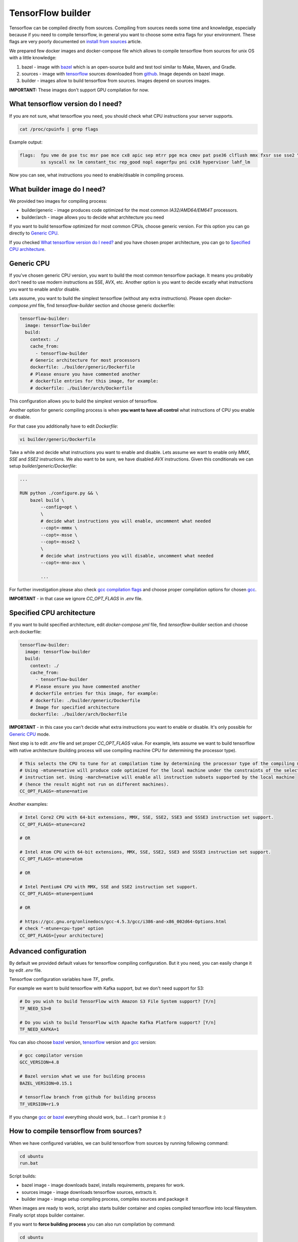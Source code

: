 ===============================
TensorFlow builder
===============================

Tensorflow can be compiled directly from sources. Compiling from sources needs some time and knowledge,
especially because if you need to compile tensorflow, in general you want to choose some extra flags for your environment.
These flags are very poorly documented on `install from sources`_ article.

We prepared few docker images and docker-compose file which allows to compile tensorflow from sources for unix OS
with a little knowledge:

1. bazel - image with bazel_ which is an open-source build and test tool similar to Make, Maven, and Gradle.
2. sources - image with tensorflow_ sources downloaded from github_. Image depends on bazel image.
3. builder - images allow to build tensorflow from sources. Images depend on sources images.

**IMPORTANT:** These images don't support GPU compilation for now.

What tensorflow version do I need?
----------------------------------

If you are not sure, what tensorflow you need, you should check what CPU instructions your server supports.

.. code-block:: bash

    cat /proc/cpuinfo | grep flags

Example output:

.. code-block:: bash

    flags:  fpu vme de pse tsc msr pae mce cx8 apic sep mtrr pge mca cmov pat pse36 clflush mmx fxsr sse sse2 \
            ss syscall nx lm constant_tsc rep_good nopl eagerfpu pni cx16 hypervisor lahf_lm

Now you can see, what instructions you need to enable/disable in compiling process.

What builder image do I need?
----------------------------------

We provided two images for compiling process:

- builder/generic - image produces code optimized for the most common *IA32/AMD64/EM64T* processors.
- builder/arch - image allows you to decide what architecture you need

If you want to build tensorflow optimized for most common CPUs,
choose generic version. For this option you can go directly to `Generic CPU`_.

If you checked `What tensorflow version do I need?`_ and you have chosen
proper architecture, you can go to `Specified CPU architecture`_.

Generic CPU
---------------------------------------

If you've chosen generic CPU version, you want to build the most common
tensorflow package. It means you probably don't need to use
modern instructions as SSE, AVX, etc.
Another option is you want to decide excatly what instructions you want to
enable and/or disable.

Lets assume, you want to build the simplest tensorflow
(without any extra instructions). Please open *docker-compose.yml* file,
find *tensorflow-builder* section and choose generic dockerfile:

.. code-block:: bash

    tensorflow-builder:
      image: tensorflow-builder
      build:
        context: ./
        cache_from:
          - tensorflow-builder
        # Generic architecture for most processors
        dockerfile: ./builder/generic/Dockerfile
        # Please ensure you have commented another
        # dockerfile entries for this image, for example:
        # dockerfile: ./builder/arch/Dockerfile

This configuration allows you to build the simplest version of tensorflow.

Another option for generic compiling process is when **you want to have all
control** what instructions of CPU you enable or disable.

For that case you additionally have to edit *Dockerfile*:

.. code-block:: bash

    vi builder/generic/Dockerfile

Take a while and decide what instructions you want to enable and disable.
Lets assume we want to enable only *MMX*, *SSE* and *SSE2* instructions.
We also want to be sure, we have disabled *AVX* instructions. Given this
conditionals we can setup *builder/generic/Dockerfile*:

.. code-block:: bash

    ...

    RUN python ./configure.py && \
        bazel build \
            --config=opt \
            \
            # decide what instructions you will enable, uncomment what needed
            --copt=-mmmx \
            --copt=-msse \
            --copt=-msse2 \
            \
            # decide what instructions you will disable, uncomment what needed
            --copt=-mno-avx \

            ...

For further investigation please also check `gcc compilation flags`_
and choose proper compilation options for chosen gcc_.

**IMPORTANT** - in that case we ignore *CC_OPT_FLAGS* in *.env* file.

Specified CPU architecture
---------------------------------------

If you want to build specified architecture, edit *docker-compose.yml* file,
find *tensorflow-builder* section and choose arch dockerfile:

.. code-block:: bash

    tensorflow-builder:
      image: tensorflow-builder
      build:
        context: ./
        cache_from:
          - tensorflow-builder
        # Please ensure you have commented another
        # dockerfile entries for this image, for example:
        # dockerfile: ./builder/generic/Dockerfile
        # Image for specified architecture
        dockerfile: ./builder/arch/Dockerfile

**IMPORTANT** - in this case you can't decide what
extra instructions you want to enable or disable.
It's only possible for `Generic CPU`_ mode.

Next step is to edit *.env* file and set proper *CC_OPT_FLAGS* value.
For example, lets assume we want to build tensorflow with native architecture
(building process will use compiling machine CPU for determining
the processor type).

.. code-block:: bash

    # This selects the CPU to tune for at compilation time by determining the processor type of the compiling machine.
    # Using -mtune=native will produce code optimized for the local machine under the constraints of the selected
    # instruction set. Using -march=native will enable all instruction subsets supported by the local machine
    # (hence the result might not run on different machines).
    CC_OPT_FLAGS=-mtune=native

Another examples:

.. code-block:: bash

    # Intel Core2 CPU with 64-bit extensions, MMX, SSE, SSE2, SSE3 and SSSE3 instruction set support.
    CC_OPT_FLAGS=-mtune=core2

    # OR

    # Intel Atom CPU with 64-bit extensions, MMX, SSE, SSE2, SSE3 and SSSE3 instruction set support.
    CC_OPT_FLAGS=-mtune=atom

    # OR

    # Intel Pentium4 CPU with MMX, SSE and SSE2 instruction set support.
    CC_OPT_FLAGS=-mtune=pentium4

    # OR

    # https://gcc.gnu.org/onlinedocs/gcc-4.5.3/gcc/i386-and-x86_002d64-Options.html
    # check "-mtune=cpu-type" option
    CC_OPT_FLAGS=[your architecture]


Advanced configuration
-----------------------------------------

By default we provided default values for tensorflow compiling configuration.
But it you need, you can easily change it by edit *.env* file.

Tensorflow configuration variables have *TF_* prefix.

For example we want to build tensorflow with Kafka support,
but we don't need support for S3:

.. code-block:: bash

    # Do you wish to build TensorFlow with Amazon S3 File System support? [Y/n]
    TF_NEED_S3=0

    # Do you wish to build TensorFlow with Apache Kafka Platform support? [Y/n]
    TF_NEED_KAFKA=1


You can also choose bazel_ version, tensorflow_ version and gcc_ version:

.. code-block:: bash

    # gcc compilator version
    GCC_VERSION=4.8

    # Bazel version what we use for building process
    BAZEL_VERSION=0.15.1

    # tensorflow branch from github for building process
    TF_VERSION=r1.9

If you change gcc_ or bazel_ everything should work, but...
I can't promise it :)

How to compile tensorflow from sources?
-----------------------------------------

When we have configured variables,
we can build tensorflow from sources by running following command:

.. code-block:: bash

    cd ubuntu
    run.bat

Script builds:

- bazel image - image downloads bazel, installs requirements, prepares for work.
- sources image - image downloads tensorflow sources, extracts it.
- builder image - image setup compiling process, compiles sources and package it

When images are ready to work, script also starts builder container
and copies compiled tensorflow into local filesystem.
Finally script stops builder container.

If you want to **force building process** you can also run compilation
by command:

.. code-block:: bash

    cd ubuntu
    run.bat build

When compilation process is done, you should see result file in
output dir. For example for tensorflow 1.9.0 you can see compiled package:

.. code-block:: bash

    c:\tmp\output\ubuntu\tensorflow_pkg\tensorflow-1.9.0-cp36-cp36m-linux_x86_64.whl

Congratulation! You built tensorflow from sources.
Now you can copy it to destination server and install:

.. code-block:: bash

  pip install tensorflow-1.9.0-cp36-cp36m-linux_x86_64.whl


.. _install from sources: https://www.tensorflow.org/install/install_sources
.. _bazel: https://docs.bazel.build/
.. _tensorflow: https://www.tensorflow.org
.. _github: https://github.com/tensorflow/tensorflow
.. _coreinfo: https://docs.microsoft.com/pl-pl/sysinternals/downloads/coreinfo
.. _page: https://docs.microsoft.com/en-us/windows-server/get-started/system-requirements
.. _gcc compilation flags: https://gcc.gnu.org/onlinedocs/gcc-4.5.3/gcc/i386-and-x86_002d64-Options.html
.. _gcc: https://gcc.gnu.org/
